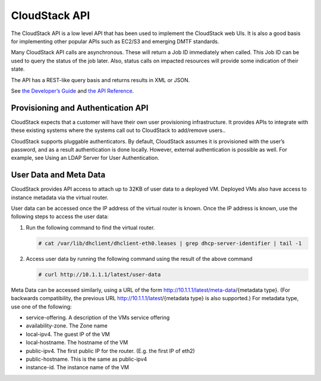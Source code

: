 CloudStack API
==============

The CloudStack API is a low level API that has been used to implement
the CloudStack web UIs. It is also a good basis for implementing other
popular APIs such as EC2/S3 and emerging DMTF standards.

Many CloudStack API calls are asynchronous. These will return a Job ID
immediately when called. This Job ID can be used to query the status of
the job later. Also, status calls on impacted resources will provide
some indication of their state.

The API has a REST-like query basis and returns results in XML or JSON.

See `the Developer’s
Guide <http://docs.cloudstack.org/CloudStack_Documentation/Developer's_Guide%3A_CloudStack>`__
and `the API
Reference <http://docs.cloudstack.org/CloudStack_Documentation/API_Reference%3A_CloudStack>`__.

Provisioning and Authentication API
-----------------------------------------

CloudStack expects that a customer will have their own user provisioning
infrastructure. It provides APIs to integrate with these existing
systems where the systems call out to CloudStack to add/remove users..

CloudStack supports pluggable authenticators. By default, CloudStack
assumes it is provisioned with the user’s password, and as a result
authentication is done locally. However, external authentication is
possible as well. For example, see Using an LDAP Server for User
Authentication.

User Data and Meta Data
-----------------------------

CloudStack provides API access to attach up to 32KB of user data to a
deployed VM. Deployed VMs also have access to instance metadata via the
virtual router.

User data can be accessed once the IP address of the virtual router is
known. Once the IP address is known, use the following steps to access
the user data:

#. 

   Run the following command to find the virtual router.

   .. code:: bash

       # cat /var/lib/dhclient/dhclient-eth0.leases | grep dhcp-server-identifier | tail -1

#. 

   Access user data by running the following command using the result of
   the above command

   .. code:: bash

       # curl http://10.1.1.1/latest/user-data

Meta Data can be accessed similarly, using a URL of the form
http://10.1.1.1/latest/meta-data/{metadata type}. (For backwards
compatibility, the previous URL http://10.1.1.1/latest/{metadata type}
is also supported.) For metadata type, use one of the following:

-  

   service-offering. A description of the VMs service offering

-  

   availability-zone. The Zone name

-  

   local-ipv4. The guest IP of the VM

-  

   local-hostname. The hostname of the VM

-  

   public-ipv4. The first public IP for the router. (E.g. the first IP
   of eth2)

-  

   public-hostname. This is the same as public-ipv4

-  

   instance-id. The instance name of the VM


